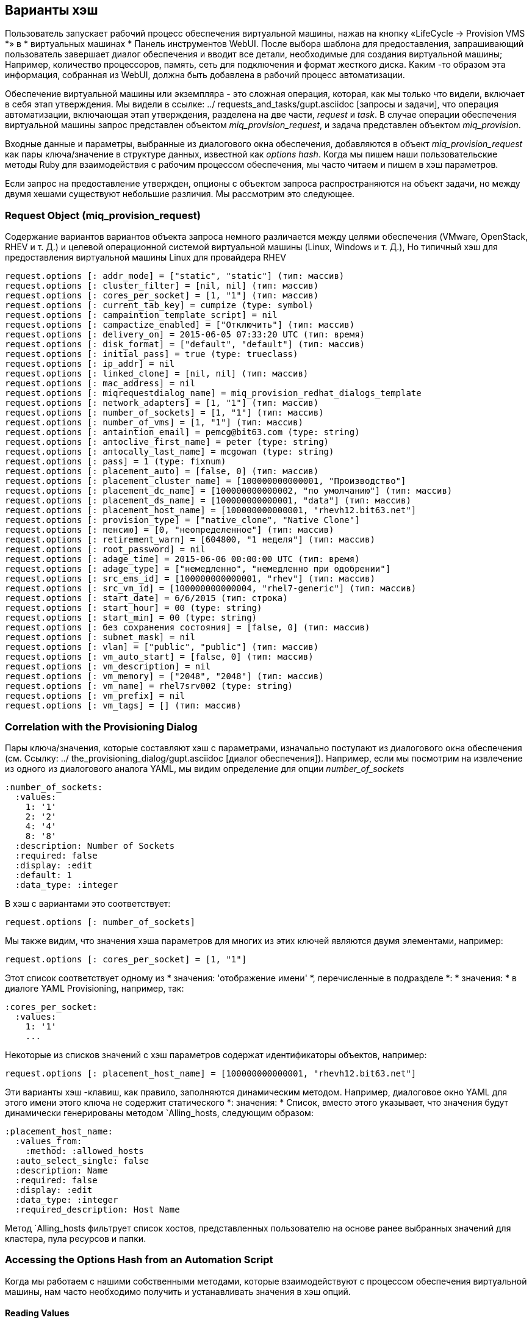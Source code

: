 [[the-options-hash]]
== Варианты хэш

Пользователь запускает рабочий процесс обеспечения виртуальной машины, нажав на кнопку «LifeCycle -> Provision VMS *» в * виртуальных машинах * Панель инструментов WebUI. После выбора шаблона для предоставления, запрашивающий пользователь завершает диалог обеспечения и вводит все детали, необходимые для создания виртуальной машины; Например, количество процессоров, память, сеть для подключения и формат жесткого диска. Каким -то образом эта информация, собранная из WebUI, должна быть добавлена ​​в рабочий процесс автоматизации.

Обеспечение виртуальной машины или экземпляра - это сложная операция, которая, как мы только что видели, включает в себя этап утверждения. Мы видели в ссылке: ../ requests_and_tasks/gupt.asciidoc [запросы и задачи], что операция автоматизации, включающая этап утверждения, разделена на две части, _request_ и _task_. В случае операции обеспечения виртуальной машины запрос представлен объектом _miq_provision_request_, и задача представлен объектом _miq_provision_.

Входные данные и параметры, выбранные из диалогового окна обеспечения, добавляются в объект _miq_provision_request_ как пары ключа/значение в структуре данных, известной как _options hash_. Когда мы пишем наши пользовательские методы Ruby для взаимодействия с рабочим процессом обеспечения, мы часто читаем и пишем в хэш параметров.

Если запрос на предоставление утвержден, опционы с объектом запроса распространяются на объект задачи, но между двумя хешами существуют небольшие различия. Мы рассмотрим это следующее.

=== Request Object (miq_provision_request)

Содержание вариантов вариантов объекта запроса немного различается между целями обеспечения (VMware, OpenStack, RHEV и т. Д.) и целевой операционной системой виртуальной машины (Linux, Windows и т. Д.), Но типичный хэш для предоставления виртуальной машины Linux для провайдера RHEV::

[source,ruby]
....
request.options [: addr_mode] = ["static", "static"] (тип: массив)
request.options [: cluster_filter] = [nil, nil] (тип: массив)
request.options [: cores_per_socket] = [1, "1"] (тип: массив)
request.options [: current_tab_key] = cumpize (type: symbol)
request.options [: campaintion_template_script] = nil
request.options [: campactize_enabled] = ["Отключить"] (тип: массив)
request.options [: delivery_on] = 2015-06-05 07:33:20 UTC (тип: время)
request.options [: disk_format] = ["default", "default"] (тип: массив)
request.options [: initial_pass] = true (type: trueclass)
request.options [: ip_addr] = nil
request.options [: linked_clone] = [nil, nil] (тип: массив)
request.options [: mac_address] = nil
request.options [: miqrequestdialog_name] = miq_provision_redhat_dialogs_template
request.options [: network_adapters] = [1, "1"] (тип: массив)
request.options [: number_of_sockets] = [1, "1"] (тип: массив)
request.options [: number_of_vms] = [1, "1"] (тип: массив)
request.options [: antaintion_email] = pemcg@bit63.com (type: string)
request.options [: antoclive_first_name] = peter (type: string)
request.options [: antocally_last_name] = mcgowan (type: string)
request.options [: pass] = 1 (type: fixnum)
request.options [: placement_auto] = [false, 0] (тип: массив)
request.options [: placement_cluster_name] = [100000000000001, "Производство"]
request.options [: placement_dc_name] = [100000000000002, "по умолчанию"] (тип: массив)
request.options [: placement_ds_name] = [100000000000001, "data"] (тип: массив)
request.options [: placement_host_name] = [100000000000001, "rhevh12.bit63.net"]
request.options [: provision_type] = ["native_clone", "Native Clone"]
request.options [: пенсию] = [0, "неопределенное"] (тип: массив)
request.options [: retirement_warn] = [604800, "1 неделя"] (тип: массив)
request.options [: root_password] = nil
request.options [: adage_time] = 2015-06-06 00:00:00 UTC (тип: время)
request.options [: adage_type] = ["немедленно", "немедленно при одобрении"]
request.options [: src_ems_id] = [100000000000001, "rhev"] (тип: массив)
request.options [: src_vm_id] = [100000000000004, "rhel7-generic"] (тип: массив)
request.options [: start_date] = 6/6/2015 (тип: строка)
request.options [: start_hour] = 00 (type: string)
request.options [: start_min] = 00 (type: string)
request.options [: без сохранения состояния] = [false, 0] (тип: массив)
request.options [: subnet_mask] = nil
request.options [: vlan] = ["public", "public"] (тип: массив)
request.options [: vm_auto_start] = [false, 0] (тип: массив)
request.options [: vm_description] = nil
request.options [: vm_memory] = ["2048", "2048"] (тип: массив)
request.options [: vm_name] = rhel7srv002 (type: string)
request.options [: vm_prefix] = nil
request.options [: vm_tags] = [] (тип: массив)
....

=== Correlation with the Provisioning Dialog

Пары ключа/значения, которые составляют хэш с параметрами, изначально поступают из диалогового окна обеспечения (см. Ссылку: ../ the_provisioning_dialog/gupt.asciidoc [диалог обеспечения]). Например, если мы посмотрим на извлечение из одного из диалогового аналога YAML, мы видим определение для опции _number_of_sockets_

....
:number_of_sockets:
  :values:
    1: '1'
    2: '2'
    4: '4'
    8: '8'
  :description: Number of Sockets
  :required: false
  :display: :edit
  :default: 1
  :data_type: :integer
....

В хэш с вариантами это соответствует:

[source,ruby]
----
request.options [: number_of_sockets]
----

Мы также видим, что значения хэша параметров для многих из этих ключей являются двумя элементами, например:

[source,ruby]
....
request.options [: cores_per_socket] = [1, "1"]
....

Этот список соответствует одному из * значения: 'отображение имени' *, перечисленные в подразделе *: * значения: * в диалоге YAML Provisioning, например, так:

....
:cores_per_socket:
  :values:
    1: '1'
    ...
....

Некоторые из списков значений с хэш параметров содержат идентификаторы объектов, например:
[source,ruby]
....
request.options [: placement_host_name] = [100000000000001, "rhevh12.bit63.net"]
....

Эти варианты хэш -клавиш, как правило, заполняются динамическим методом. Например, диалоговое окно YAML для этого имени этого ключа не содержит статического *: значения: * Список, вместо этого указывает, что значения будут динамически генерированы методом `Alling_hosts, следующим образом:

....
:placement_host_name:
  :values_from:
    :method: :allowed_hosts
  :auto_select_single: false
  :description: Name
  :required: false
  :display: :edit
  :data_type: :integer
  :required_description: Host Name
....

Метод `Alling_hosts фильтрует список хостов, представленных пользователю на основе ранее выбранных значений для кластера, пула ресурсов и папки.

=== Accessing the Options Hash from an Automation Script

Когда мы работаем с нашими собственными методами, которые взаимодействуют с процессом обеспечения виртуальной машины, нам часто необходимо получить и устанавливать значения в хэш опций.

==== Reading Values

Мы можем прочитать любое из значений хэша параметров, используя метод `get_option`, например, так:

[source,ruby]
----
запрос = $ evm.root ['miq_provision_request']
memory_in_request = request.get_option (: vm_memory) .to_i
----

Для вариантов хэш -ключей, значения которых являются списками, метод `get_option` возвращает первое значение в списке (существует соответствующий метод` get_option_last`, который возвращает последнее значение в списке).

==== Setting Values

Мы также можем установить большинство параметров, используя метод `set_option`, следующим образом:

[source,ruby]
----
request.set_option (: subnet_mask, '255.255.254.0')
----

При настройке вариантов хэш -ключей, значения которых обычно составляют списки, нам, как правило, нам нужно только написать скалярное значение, используя `set_option`. Например, это может быть целое число или строка:

[source,ruby]
----
request.set_option (: number_of_sockets, '2')
----
или
[source,ruby]
----
request.set_option (: number_of_sockets, 2)
----

==== Set Methods

Несколько вариантов хэш -клавиш имеют свой собственный метод `set`, перечисленный в следующих таблицах, который мы должны использовать вместо` set_option`.

[[table20.1]]
. Генерические параметры хеш -клавиши
[options="header"]
|===================================================================
| Параметры хэш -ключ | Метод установки | Тип аргумента
| `: vm_notes` |` request.set_vm_notes` | String
|===================================================================

[[table20.2]]
.Infrastructure Параметры
[options="header"]
|===================================================================
| Параметры хэш -ключ | Метод установки | Тип аргумента
| `: vlan` |` request.set_vlan` | String
| `: dvs` |` request.set_dvs` | String
| `: addr_mode` |` request.set_network_address_mode` | String
| `: placement_host_name` |` request.set_host` | Объект модели службы
| `: placement_ds_name` |` request.set_storage` | Объект модели службы
| `: placement_folder_name` |` request.set_folder` | Объект модели службы
| `: placement_cluster_name` |` request.set_cluster` | Объект модели службы
| `: placement_rp_name` |` request.set_resource_pool` | Объект модели службы
| `: pxe_server_id` |` request.set_pxe_server` | Объект модели службы
| `: pxe_image_id` (Linux Server Provision) |` request.set_pxe_image` | Объект модели службы
| `: pxe_image_id` (Windows Server Provision) |` request.set_windows_image` | Объект модели службы
| `: cumpaition_template_id` |` request.set_customization_template` | Объект модели службы
| `: iso_image_id` |` request.set_iso_image` | Объект модели службы
|===================================================================

[[table20.3]]
.Cloud-специфичные параметры хэш-клавиши набор клавиш
[options="header"]
|===================================================================
| Параметры хэш -ключ | Метод установки | Тип аргумента
| `: доступность_зон
| `: exance_type` |` request.set_instance_type` | Объект модели службы
| `: Security_Groups` |` request.set_security_group` | Объект модели службы
| `: floating_ip_address` |` request.set_floating_ip_address` | Объект модели службы
| `: cloud_network` |` request.set_cloud_network` | Объект модели службы
| `: cloud_subnet` |` request.set_cloud_subnet` | Объект модели службы
| `: guest_access_key_pair` |` request.set_guest_access_key_pair` | Объект модели службы
| `: cloud_tenant` |` request.set_cloud_tenant` | Объект модели службы
| `: resource_group` (только Azure) |` request.set_resource_group` | Объект модели службы
|===================================================================

Уставные методы, которые принимают объект модели службы в качестве аргумента, выполняют проверку достоверности, что значение, которое мы настройки являются подходящим ресурсом для экземпляра обеспечения. Мы используем один из этих методов следующим образом:

[source,ruby]
----
cloud_network = $ evm.vmdb ('cloudnetwork'). find_by_name ('private_3')
Если только cloud_network.nil?
prov.set_cloud_network (cloud_network)
  ...
----

[TIP]
Используйте один из методов, обсуждаемых в ссылке: ../ spestigative_debugging/gupt.asciidoc [отладка расследования], чтобы выяснить, какие пары ключей/значения находятся в вариантах, чтобы манипулировать.

=== Task Object (miq_provision)

Опции хеш из объекта запроса распространяются на каждый объект задачи, где впоследствии он расширяется методами, конкретными для задачи, такими как методы обработки именования виртуальных машин:

[source,ruby]
----
miq_provision.options [: dest_cluster] = [1000000000001, "по умолчанию"]
miq_provision.options [: dest_host] = [1000000000001, "rhelh03.bit63.net"]
miq_provision.options [: dest_storage] = [1000000000001, "data"]
miq_provision.options [: vm_target_hostname] = rhel7srv002
miq_provision.options [: vm_target_name] = rhel7srv002
----

Некоторые клавиши с параметрами, такие как `: number_of_vms`, не влияют на изменение в объекте задачи; Они актуальны только для запроса.

==== Adding Network Adapters

Есть два дополнительных метода, которые мы можем вызвать на объект `miq_provision`, чтобы добавить дополнительные сетевые адаптеры. Это `set_network_adapter` и` set_nic_settings`.

[source,ruby]
----
idx = 1
miq_provision.set_network_adapter (idx,
                         {
: network => 'VM Network',
: devicetype => 'virtualvmxnet3',
: is_dvs => false
                         })

miq_provision.set_nic_settings (idx,
                          {
: ip_addr => '10 .2.1.23 ',
: subnet_mask => '255.255.255.0',
: addr_mode => ['static', 'static']
                          })
----



=== Adding Our Own Options: The ws_values Hash

Иногда мы хотим добавить наши собственные пары клавиш/значения в объект запроса или задачи, чтобы их можно было использовать на последующей стадии на машине состояния виртуальной машины для пользовательской обработки. Примером может быть размер и точка крепления для вторичного диска, который должен быть добавлен в рамках рабочего процесса обеспечения. Хотя мы могли бы добавить наши собственные пары ключей/значения непосредственно в HASH Option, мы рискуем перезаписать ключ, определенную в коде основного обеспечения (или один добавлен в более поздний релиз MANGICIQ).

Существует существующий вариант хэш -ключа, который предназначен для использования для этого, называемый `ws_values`. Значение этого ключа - сама хэш, содержащий наши пары ключей/значения, которые мы хотим сохранить.

[source,ruby]
----
miq_provision.options [: ws_values] = {: disk_dize_gb => 100 ,: mountpoint => "/opt"}
----

Хеш `ws_values` также используется для хранения пользовательских значений, которые мы могли бы обеспечить, если мы предоставим виртуальную машину программно из Retfful API или из` create_provision_request`. Одним из аргументов для программного вызова для создания виртуальной машины является набор пар/значения, называемые `educt_values` (изначально он назывался` eductvalues ​​'в вызове SOAP). Любая пара ключей/значения, поставляемые с этим аргументом для автоматического вызова, будет автоматически добавлена ​​в хэш `ws_options`.

Используя хэш `ws_options` для хранения наших собственных паров пользовательских ключей/значений, мы делаем наш код совместимым с запросом по обеспечению виртуальной реальности, который называется программно.

=== Summary

Параметры в объектах _miq_provision_request_ и _miq_provision_ являются одними из наиболее важных структур данных, с которыми мы работаем. Они содержат всю информацию, необходимую для создания новой виртуальной машины или экземпляра, и, устанавливая их значения ключей, мы можем влиять на результат операции обеспечения.

Как обсуждалось в ссылке: ../ requests_and_tasks/gupt.asciidoc [запросы и задачи], задача иногда знает, следует ли получить доступ к хэш параметров в объектах _miq_provision_request_ или _miq_provision_, особенно при настройке значений. Нам нужно применить наши знания о запросах и задачах, чтобы определить, в каком контексте мы работаем.

Мы также должны знать, какие варианты вариантов имеют свой собственный метод «набора», так как эти ключи обычно требуют массива, отформатированного определенным образом.
